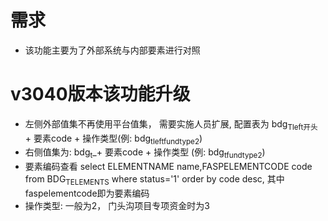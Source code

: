 * 需求
  + 该功能主要为了外部系统与内部要素进行对照
* v3040版本该功能升级
  + 左侧外部值集不再使用平台值集， 需要实施人员扩展, 配置表为 bdg_T_left开头 + 要素code + 操作类型(例: bdg_t_leftfundtype2)
  + 右侧值集为: bdg_t_+ 要素code + 操作类型 (例: bdg_t_fundtype2)
  + 要素编码查看 select ELEMENTNAME name,FASPELEMENTCODE code from BDG_T_ELEMENTS where status='1' order by code desc, 其中faspelementcode即为要素编码
  + 操作类型: 一般为2， 门头沟项目专项资金时为3

